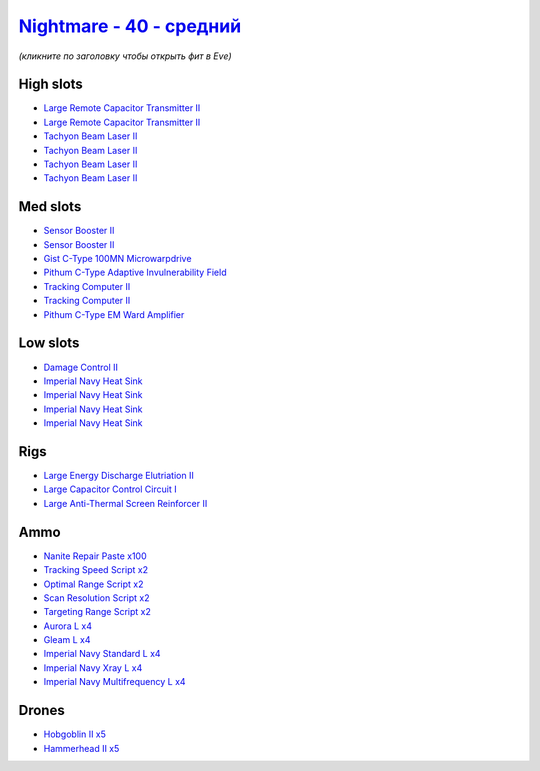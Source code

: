 .. This file is autogenerated by update-fits.py script
.. Use https://github.com/RAISA-Shield/raisa-shield.github.io/edit/source/eft/shield/40/nightmare-standard.eft
.. to edit it.

`Nightmare - 40 - средний <javascript:CCPEVE.showFitting('17736:2048;1:2185;5:26378;1:19341;1:19215;1:2456;5:12824;4:12828;4:1952;2:29001;2:1978;2:23105;4:15810;4:23109;4:12102;2:28999;2:23113;4:26442;1:29009;2:29011;2:25948;1:3065;4:28668;100:4349;1::');>`_
=========================================================================================================================================================================================================================================================================

*(кликните по заголовку чтобы открыть фит в Eve)*

High slots
----------

- `Large Remote Capacitor Transmitter II <javascript:CCPEVE.showInfo(12102)>`_
- `Large Remote Capacitor Transmitter II <javascript:CCPEVE.showInfo(12102)>`_
- `Tachyon Beam Laser II <javascript:CCPEVE.showInfo(3065)>`_
- `Tachyon Beam Laser II <javascript:CCPEVE.showInfo(3065)>`_
- `Tachyon Beam Laser II <javascript:CCPEVE.showInfo(3065)>`_
- `Tachyon Beam Laser II <javascript:CCPEVE.showInfo(3065)>`_

Med slots
---------

- `Sensor Booster II <javascript:CCPEVE.showInfo(1952)>`_
- `Sensor Booster II <javascript:CCPEVE.showInfo(1952)>`_
- `Gist C-Type 100MN Microwarpdrive <javascript:CCPEVE.showInfo(19341)>`_
- `Pithum C-Type Adaptive Invulnerability Field <javascript:CCPEVE.showInfo(4349)>`_
- `Tracking Computer II <javascript:CCPEVE.showInfo(1978)>`_
- `Tracking Computer II <javascript:CCPEVE.showInfo(1978)>`_
- `Pithum C-Type EM Ward Amplifier <javascript:CCPEVE.showInfo(19215)>`_

Low slots
---------

- `Damage Control II <javascript:CCPEVE.showInfo(2048)>`_
- `Imperial Navy Heat Sink <javascript:CCPEVE.showInfo(15810)>`_
- `Imperial Navy Heat Sink <javascript:CCPEVE.showInfo(15810)>`_
- `Imperial Navy Heat Sink <javascript:CCPEVE.showInfo(15810)>`_
- `Imperial Navy Heat Sink <javascript:CCPEVE.showInfo(15810)>`_

Rigs
----

- `Large Energy Discharge Elutriation II <javascript:CCPEVE.showInfo(26378)>`_
- `Large Capacitor Control Circuit I <javascript:CCPEVE.showInfo(25948)>`_
- `Large Anti-Thermal Screen Reinforcer II <javascript:CCPEVE.showInfo(26442)>`_

Ammo
----

- `Nanite Repair Paste x100 <javascript:CCPEVE.showInfo(28668)>`_
- `Tracking Speed Script x2 <javascript:CCPEVE.showInfo(29001)>`_
- `Optimal Range Script x2 <javascript:CCPEVE.showInfo(28999)>`_
- `Scan Resolution Script x2 <javascript:CCPEVE.showInfo(29011)>`_
- `Targeting Range Script x2 <javascript:CCPEVE.showInfo(29009)>`_
- `Aurora L x4 <javascript:CCPEVE.showInfo(12824)>`_
- `Gleam L x4 <javascript:CCPEVE.showInfo(12828)>`_
- `Imperial Navy Standard L x4 <javascript:CCPEVE.showInfo(23113)>`_
- `Imperial Navy Xray L x4 <javascript:CCPEVE.showInfo(23109)>`_
- `Imperial Navy Multifrequency L x4 <javascript:CCPEVE.showInfo(23105)>`_

Drones
------

- `Hobgoblin II x5 <javascript:CCPEVE.showInfo(2456)>`_
- `Hammerhead II x5 <javascript:CCPEVE.showInfo(2185)>`_

